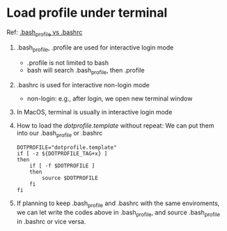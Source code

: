 * Load profile under terminal
  Ref: [[https://apple.stackexchange.com/questions/51036/what-is-the-difference-between-bash-profile-and-bashrc][.bash_profile vs .bashrc]]
  1. .bash_profile, .profile are used for interactive login mode
     - .profile is not limited to bash
     - bash will search .bash_profile, then .profile
  2. .bashrc is used for interactive non-login mode
     - non-login: e.g., after login, we open new terminal window
  3. In MacOS, terminal is usually in interactive login mode
  4. How to load the /dotprofile.template/ without repeat:
     We can put them into our .bash_profile or .bashrc
     #+BEGIN_SRC shell
       DOTPROFILE="dotprofile.template"
       if [ -z ${DOTPROFILE_TAG+x} ]
       then
           if [ -f $DOTPROFILE ]
           then
               source $DOTPROFILE
           fi
       fi
     #+END_SRC
  5. If planning to keep .bash_profile and .bashrc with the same enviroments,
     we can let write the codes above in .bash_profile, and source .bash_profile
     in .bashrc or vice versa. 


